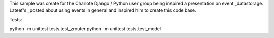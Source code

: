 This sample was create for the Charlote Django / Python user group being 
inspired a presentation on event _datastorage. Lateef's _posted about 
using events in general and inspired him to create this code base.

.. _datastorage: http://www.infoq.com/presentations/Events-Are-Not-Just-for-Notifications
.. _posted: http://blog.hackingthought.com/2011/12/infoq-events-are-not-just-for.html

Tests:

python -m unittest tests.test_zrouter
python -m unittest tests.test_model
